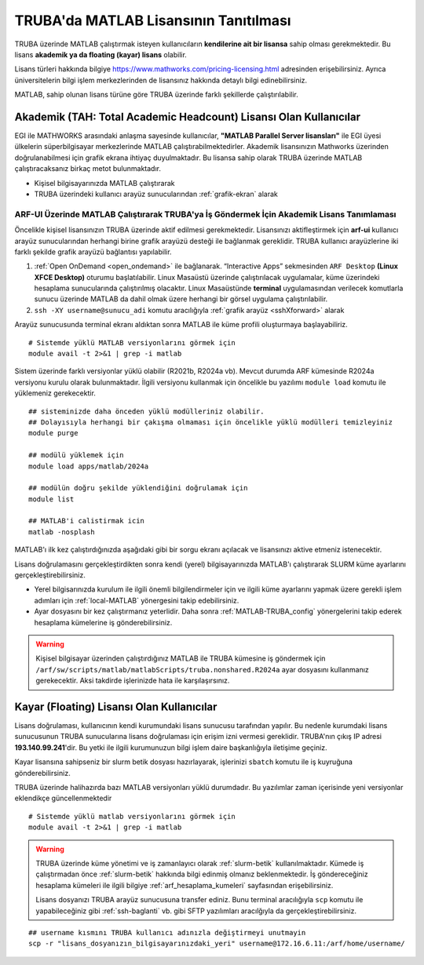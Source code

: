 .. _MATLAB-TRUBALisans:

=======================================
TRUBA'da MATLAB Lisansının Tanıtılması
=======================================

TRUBA üzerinde MATLAB çalıştırmak isteyen kullanıcıların **kendilerine ait bir lisansa** sahip olması gerekmektedir. Bu lisans **akademik ya da floating (kayar) lisans** olabilir.

Lisans türleri hakkında bilgiye `https://www.mathworks.com/pricing-licensing.html <https://www.mathworks.com/pricing-licensing.html>`_ adresinden erişebilirsiniz. Ayrıca üniversitelerin bilgi işlem merkezlerinden de lisansınız hakkında detaylı bilgi edinebilirsiniz.

MATLAB, sahip olunan lisans türüne göre TRUBA üzerinde farklı şekillerde çalıştırılabilir.

.. grid:: 1
   
    .. grid-item-card:: :ref:`MATLAB-akademik`
        :text-align: center
    .. grid-item-card::  :ref:`MATLAB-FloatingLisans`
        :text-align: center

.. _MATLAB-akademik:

-------------------------------------------------------------------
Akademik (TAH: Total Academic Headcount) Lisansı Olan Kullanıcılar
-------------------------------------------------------------------

EGI ile MATHWORKS arasındaki anlaşma sayesinde kullanıcılar, **"MATLAB Parallel Server lisansları"** ile EGI üyesi ülkelerin süperbilgisayar merkezlerinde MATLAB çalıştırabilmektedirler. Akademik lisansınızın Mathworks üzerinden doğrulanabilmesi için grafik ekrana ihtiyaç duyulmaktadır. Bu lisansa sahip olarak TRUBA üzerinde MATLAB çalıştıracaksanız birkaç metot bulunmaktadır.

- Kişisel bilgisayarınızda MATLAB çalıştırarak

- TRUBA üzerindeki kullanıcı arayüz sunucularından :ref:`grafik-ekran` alarak

.. _MATLAB-ARFUI:

ARF-UI Üzerinde MATLAB Çalıştırarak TRUBA'ya İş Göndermek İçin Akademik Lisans Tanımlaması
--------------------------------------------------------------------------------------------

Öncelikle kişisel lisansınızın TRUBA üzerinde aktif edilmesi gerekmektedir. Lisansınızı aktifleştirmek için **arf-ui** kullanıcı arayüz sunucularından herhangi birine grafik arayüzü desteği ile bağlanmak gereklidir. TRUBA kullanıcı arayüzlerine iki farklı şekilde grafik arayüzü bağlantısı yapılabilir.

1. :ref:`Open OnDemand <open_ondemand>` ile bağlanarak. “Interactive Apps” sekmesinden ``ARF Desktop`` **(Linux XFCE Desktop)** oturumu başlatılabilir. Linux Masaüstü üzerinde çalıştırılacak uygulamalar, küme üzerindeki hesaplama sunucularında çalıştırılmış olacaktır. Linux Masaüstünde **terminal** uygulamasından verilecek komutlarla sunucu üzerinde MATLAB da dahil olmak üzere herhangi bir görsel uygulama çalıştırılabilir.

2. ``ssh -XY username@sunucu_adi`` komutu aracılığıyla :ref:`grafik arayüz <sshXforward>` alarak
 
Arayüz sunucusunda terminal ekranı aldıktan sonra MATLAB ile küme profili oluşturmaya başlayabiliriz.

::

    # Sistemde yüklü MATLAB versiyonlarını görmek için
    module avail -t 2>&1 | grep -i matlab

.. image:: /assets/matlab-howto/matlab-module.png
   :width: 800px

Sistem üzerinde farklı versiyonlar yüklü olabilir (R2021b, R2024a vb). Mevcut durumda ARF kümesinde R2024a versiyonu kurulu olarak bulunmaktadır.  İlgili versiyonu kullanmak için öncelikle bu yazılımı ``module load`` komutu ile yüklemeniz gerekecektir. 

::

    ## sisteminizde daha önceden yüklü modülleriniz olabilir. 
    ## Dolayısıyla herhangi bir çakışma olmaması için öncelikle yüklü modülleri temizleyiniz
    module purge

    ## modülü yüklemek için
    module load apps/matlab/2024a

    ## modülün doğru şekilde yüklendiğini doğrulamak için
    module list

    ## MATLAB'i calistirmak icin
    matlab -nosplash

MATLAB'ı ilk kez çalıştırdığınızda aşağıdaki gibi bir sorgu ekranı açılacak ve lisansınızı aktive etmeniz istenecektir.

.. image:: /assets/matlab-howto/matlab2.png
   :width: 800px



Lisans doğrulamasını gerçekleştirdikten sonra kendi (yerel) bilgisayarınızda MATLAB'ı çalıştırarak SLURM küme ayarlarını gerçekleştirebilirsiniz.

- Yerel bilgisarınızda kurulum ile ilgili önemli bilgilendirmeler için ve ilgili küme ayarlarını yapmak üzere gerekli işlem adımları için :ref:`local-MATLAB` yönergesini takip edebilirsiniz.

- Ayar dosyasını bir kez çalıştırmanız yeterlidir. Daha sonra :ref:`MATLAB-TRUBA_config` yönergelerini takip ederek hesaplama kümelerine iş gönderebilirsiniz.

.. warning::

    Kişisel bilgisayar üzerinden çalıştırdığınız MATLAB ile TRUBA kümesine iş göndermek için ``/arf/sw/scripts/matlab/matlabScripts/truba.nonshared.R2024a`` ayar dosyasını kullanmanız gerekecektir. Aksi takdirde işlerinizde hata ile karşılaşırsınız.


.. _MATLAB-FloatingLisans:

--------------------------------------------
Kayar (Floating) Lisansı Olan Kullanıcılar 
--------------------------------------------

Lisans doğrulaması, kullanıcının kendi kurumundaki lisans sunucusu tarafından yapılır. Bu nedenle kurumdaki lisans sunucusunun TRUBA sunucularına lisans doğrulaması için erişim izni vermesi gereklidir. TRUBA'nın çıkış IP adresi **193.140.99.241**'dir. Bu yetki ile ilgili kurumunuzun bilgi işlem daire başkanlığıyla iletişime geçiniz.

Kayar lisansına sahipseniz bir slurm betik dosyası hazırlayarak, işlerinizi ``sbatch`` komutu ile iş kuyruğuna gönderebilirsiniz. 

TRUBA üzerinde halihazırda bazı MATLAB versiyonları yüklü durumdadır. Bu yazılımlar zaman içerisinde yeni versiyonlar eklendikçe güncellenmektedir


::

    # Sistemde yüklü matlab versiyonlarını görmek için
    module avail -t 2>&1 | grep -i matlab

.. image:: /assets/matlab-howto/matlab1.png
   :width: 800px

.. warning::

    TRUBA üzerinde küme yönetimi ve iş zamanlayıcı olarak :ref:`slurm-betik` kullanılmaktadır. Kümede iş çalıştırmadan önce :ref:`slurm-betik` hakkında bilgi edinmiş olmanız beklenmektedir. İş göndereceğiniz hesaplama kümeleri ile ilgili bilgiye :ref:`arf_hesaplama_kumeleri` sayfasından erişebilirsiniz.

    Lisans dosyanızı TRUBA arayüz sunucusuna transfer ediniz. Bunu terminal aracılığıyla ``scp`` komutu ile yapabileceğiniz gibi :ref:`ssh-baglanti` vb. gibi SFTP yazılımları aracılğıyla da gerçekleştirebilirsiniz.

::

    ## username kısmını TRUBA kullanıcı adınızla değiştirmeyi unutmayin
    scp -r "lisans_dosyanızın_bilgisayarınızdaki_yeri" username@172.16.6.11:/arf/home/username/

